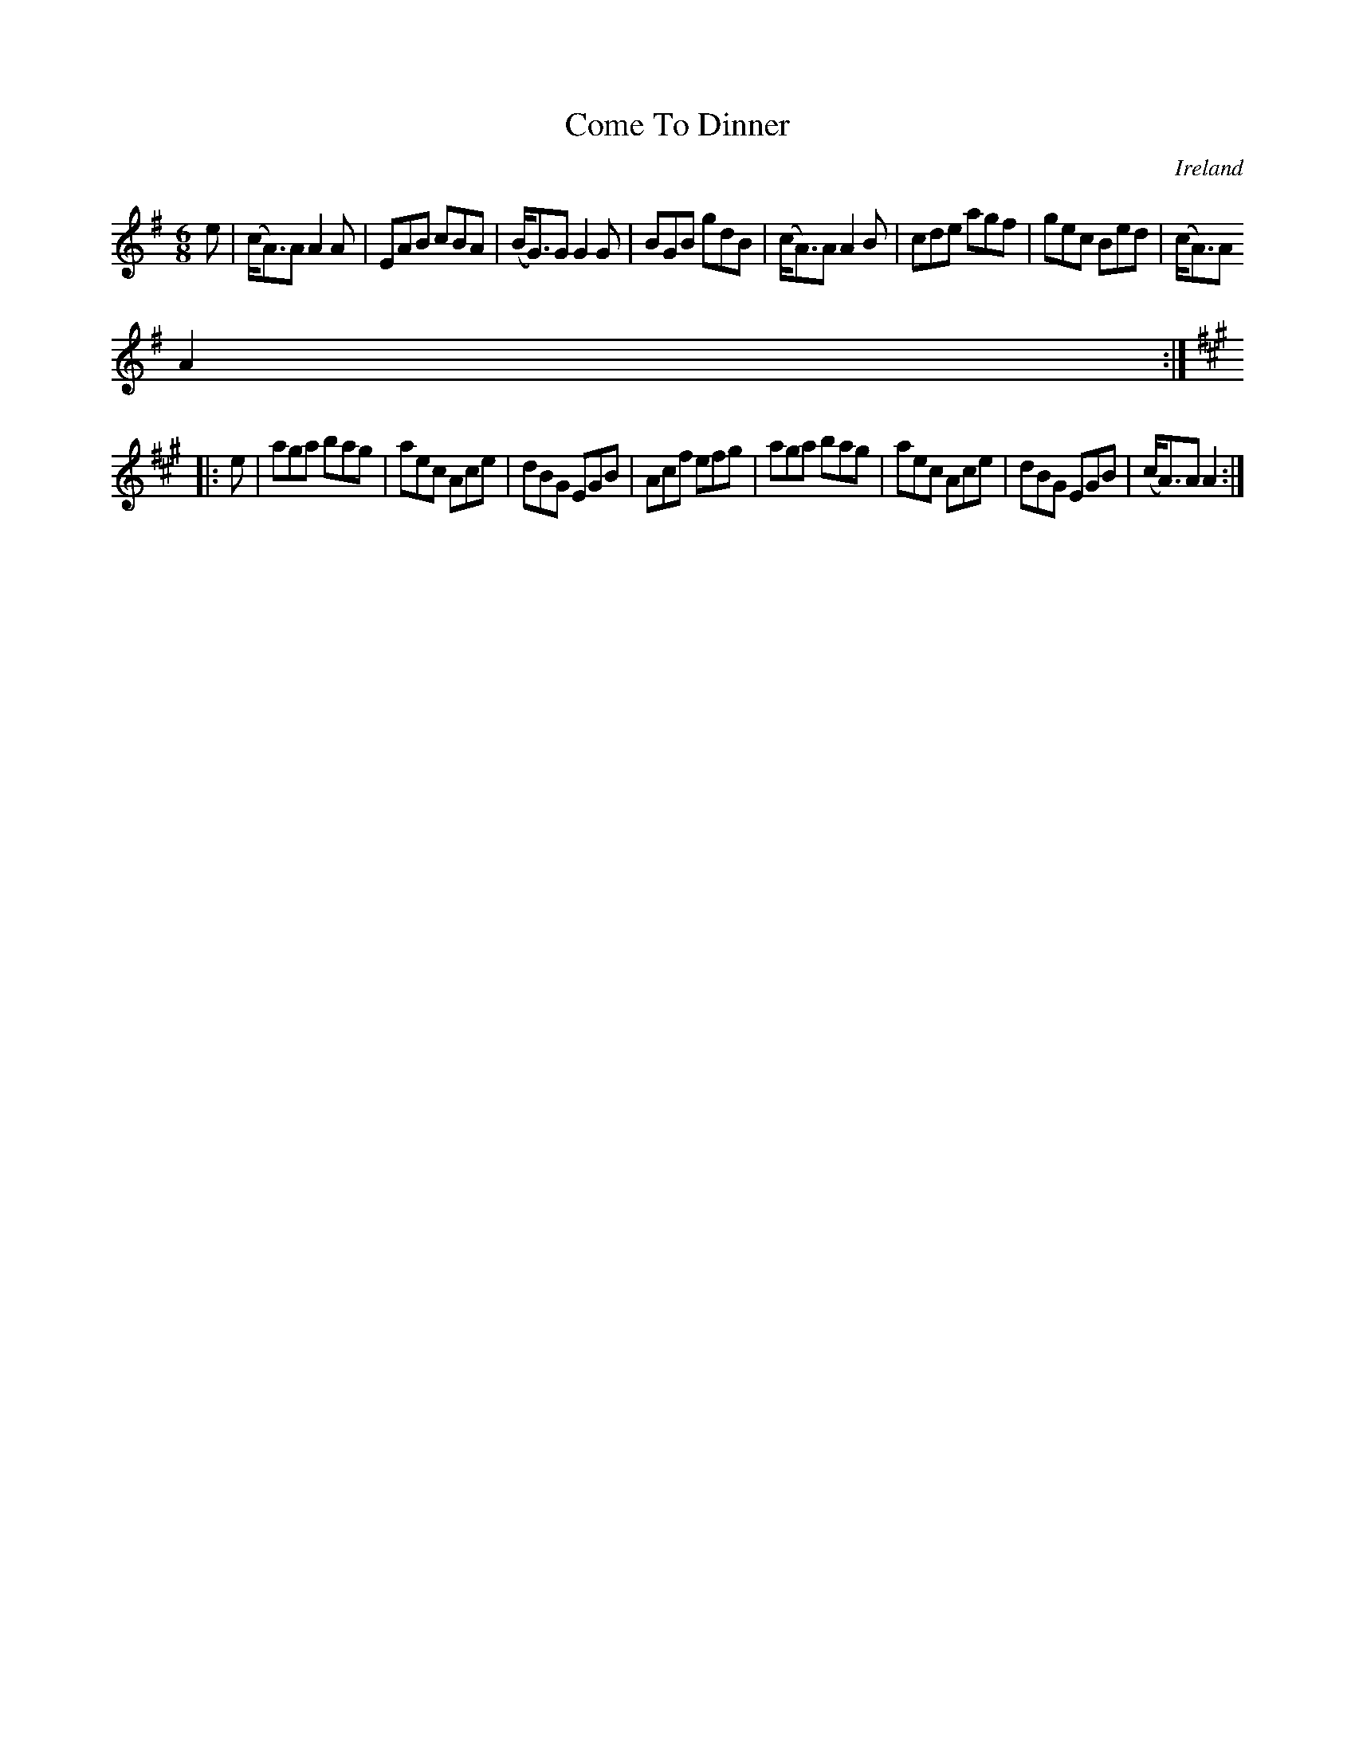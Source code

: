X:228
T:Come To Dinner
N:anon.
O:Ireland
B:Francis O'Neill: "The Dance Music of Ireland" (1907) no. 228
R:Double jig
Z:Transcribed by Frank Nordberg - http://www.musicaviva.com
N:Music Aviva - The Internet center for free sheet music downloads
M:6/8
L:1/8
K:Ador
e|(c<A)A A2A|EAB cBA|(B<G)G G2G|BGB gdB|(c<A)A A2B|cde agf|gec Bed|(c<A)A
 A2:|
K:A
|:e|aga bag|aec Ace|dBG EGB|Acf efg|aga bag|aec Ace|dBG EGB|(c<A)A A2:|
